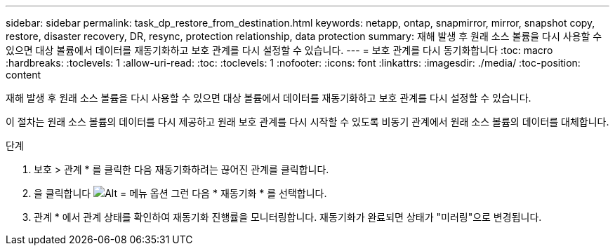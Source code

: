 ---
sidebar: sidebar 
permalink: task_dp_restore_from_destination.html 
keywords: netapp, ontap, snapmirror, mirror, snapshot copy, restore, disaster recovery, DR, resync, protection relationship, data protection 
summary: 재해 발생 후 원래 소스 볼륨을 다시 사용할 수 있으면 대상 볼륨에서 데이터를 재동기화하고 보호 관계를 다시 설정할 수 있습니다. 
---
= 보호 관계를 다시 동기화합니다
:toc: macro
:hardbreaks:
:toclevels: 1
:allow-uri-read: 
:toc: 
:toclevels: 1
:nofooter: 
:icons: font
:linkattrs: 
:imagesdir: ./media/
:toc-position: content


[role="lead"]
재해 발생 후 원래 소스 볼륨을 다시 사용할 수 있으면 대상 볼륨에서 데이터를 재동기화하고 보호 관계를 다시 설정할 수 있습니다.

이 절차는 원래 소스 볼륨의 데이터를 다시 제공하고 원래 보호 관계를 다시 시작할 수 있도록 비동기 관계에서 원래 소스 볼륨의 데이터를 대체합니다.

.단계
. 보호 > 관계 * 를 클릭한 다음 재동기화하려는 끊어진 관계를 클릭합니다.
. 을 클릭합니다 image:icon_kabob.gif["Alt = 메뉴 옵션"] 그런 다음 * 재동기화 * 를 선택합니다.
. 관계 * 에서 관계 상태를 확인하여 재동기화 진행률을 모니터링합니다. 재동기화가 완료되면 상태가 "미러링"으로 변경됩니다.

